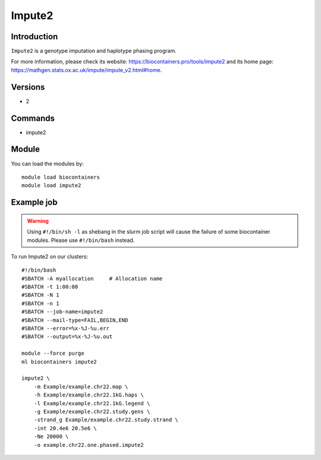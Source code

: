 .. _backbone-label:

Impute2
==============================

Introduction
~~~~~~~~
``Impute2`` is a genotype imputation and haplotype phasing program. 

| For more information, please check its website: https://biocontainers.pro/tools/impute2 and its home page: https://mathgen.stats.ox.ac.uk/impute/impute_v2.html#home.

Versions
~~~~~~~~
- 2

Commands
~~~~~~~
- impute2

Module
~~~~~~~~
You can load the modules by::
    
    module load biocontainers
    module load impute2

Example job
~~~~~
.. warning::
    Using ``#!/bin/sh -l`` as shebang in the slurm job script will cause the failure of some biocontainer modules. Please use ``#!/bin/bash`` instead.

To run Impute2 on our clusters::

    #!/bin/bash
    #SBATCH -A myallocation     # Allocation name 
    #SBATCH -t 1:00:00
    #SBATCH -N 1
    #SBATCH -n 1
    #SBATCH --job-name=impute2
    #SBATCH --mail-type=FAIL,BEGIN,END
    #SBATCH --error=%x-%J-%u.err
    #SBATCH --output=%x-%J-%u.out

    module --force purge
    ml biocontainers impute2

    impute2 \
        -m Example/example.chr22.map \
        -h Example/example.chr22.1kG.haps \
        -l Example/example.chr22.1kG.legend \
        -g Example/example.chr22.study.gens \
        -strand_g Example/example.chr22.study.strand \
        -int 20.4e6 20.5e6 \
        -Ne 20000 \
        -o example.chr22.one.phased.impute2
